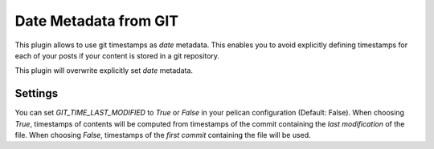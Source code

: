 Date Metadata from GIT
----------------------

This plugin allows to use git timestamps as `date` metadata. This enables you to
avoid explicitly defining timestamps for each of your posts if your content is
stored in a git repository. 

This plugin will overwrite explicitly set `date` metadata.


Settings
========

You can set `GIT_TIME_LAST_MODIFIED` to `True` or `False` in your pelican
configuration (Default: False). When choosing `True`, timestamps of contents
will be computed from timestamps of the commit containing the *last
modification* of the file. When choosing `False`, timestamps of the *first
commit* containing the file will be used. 
